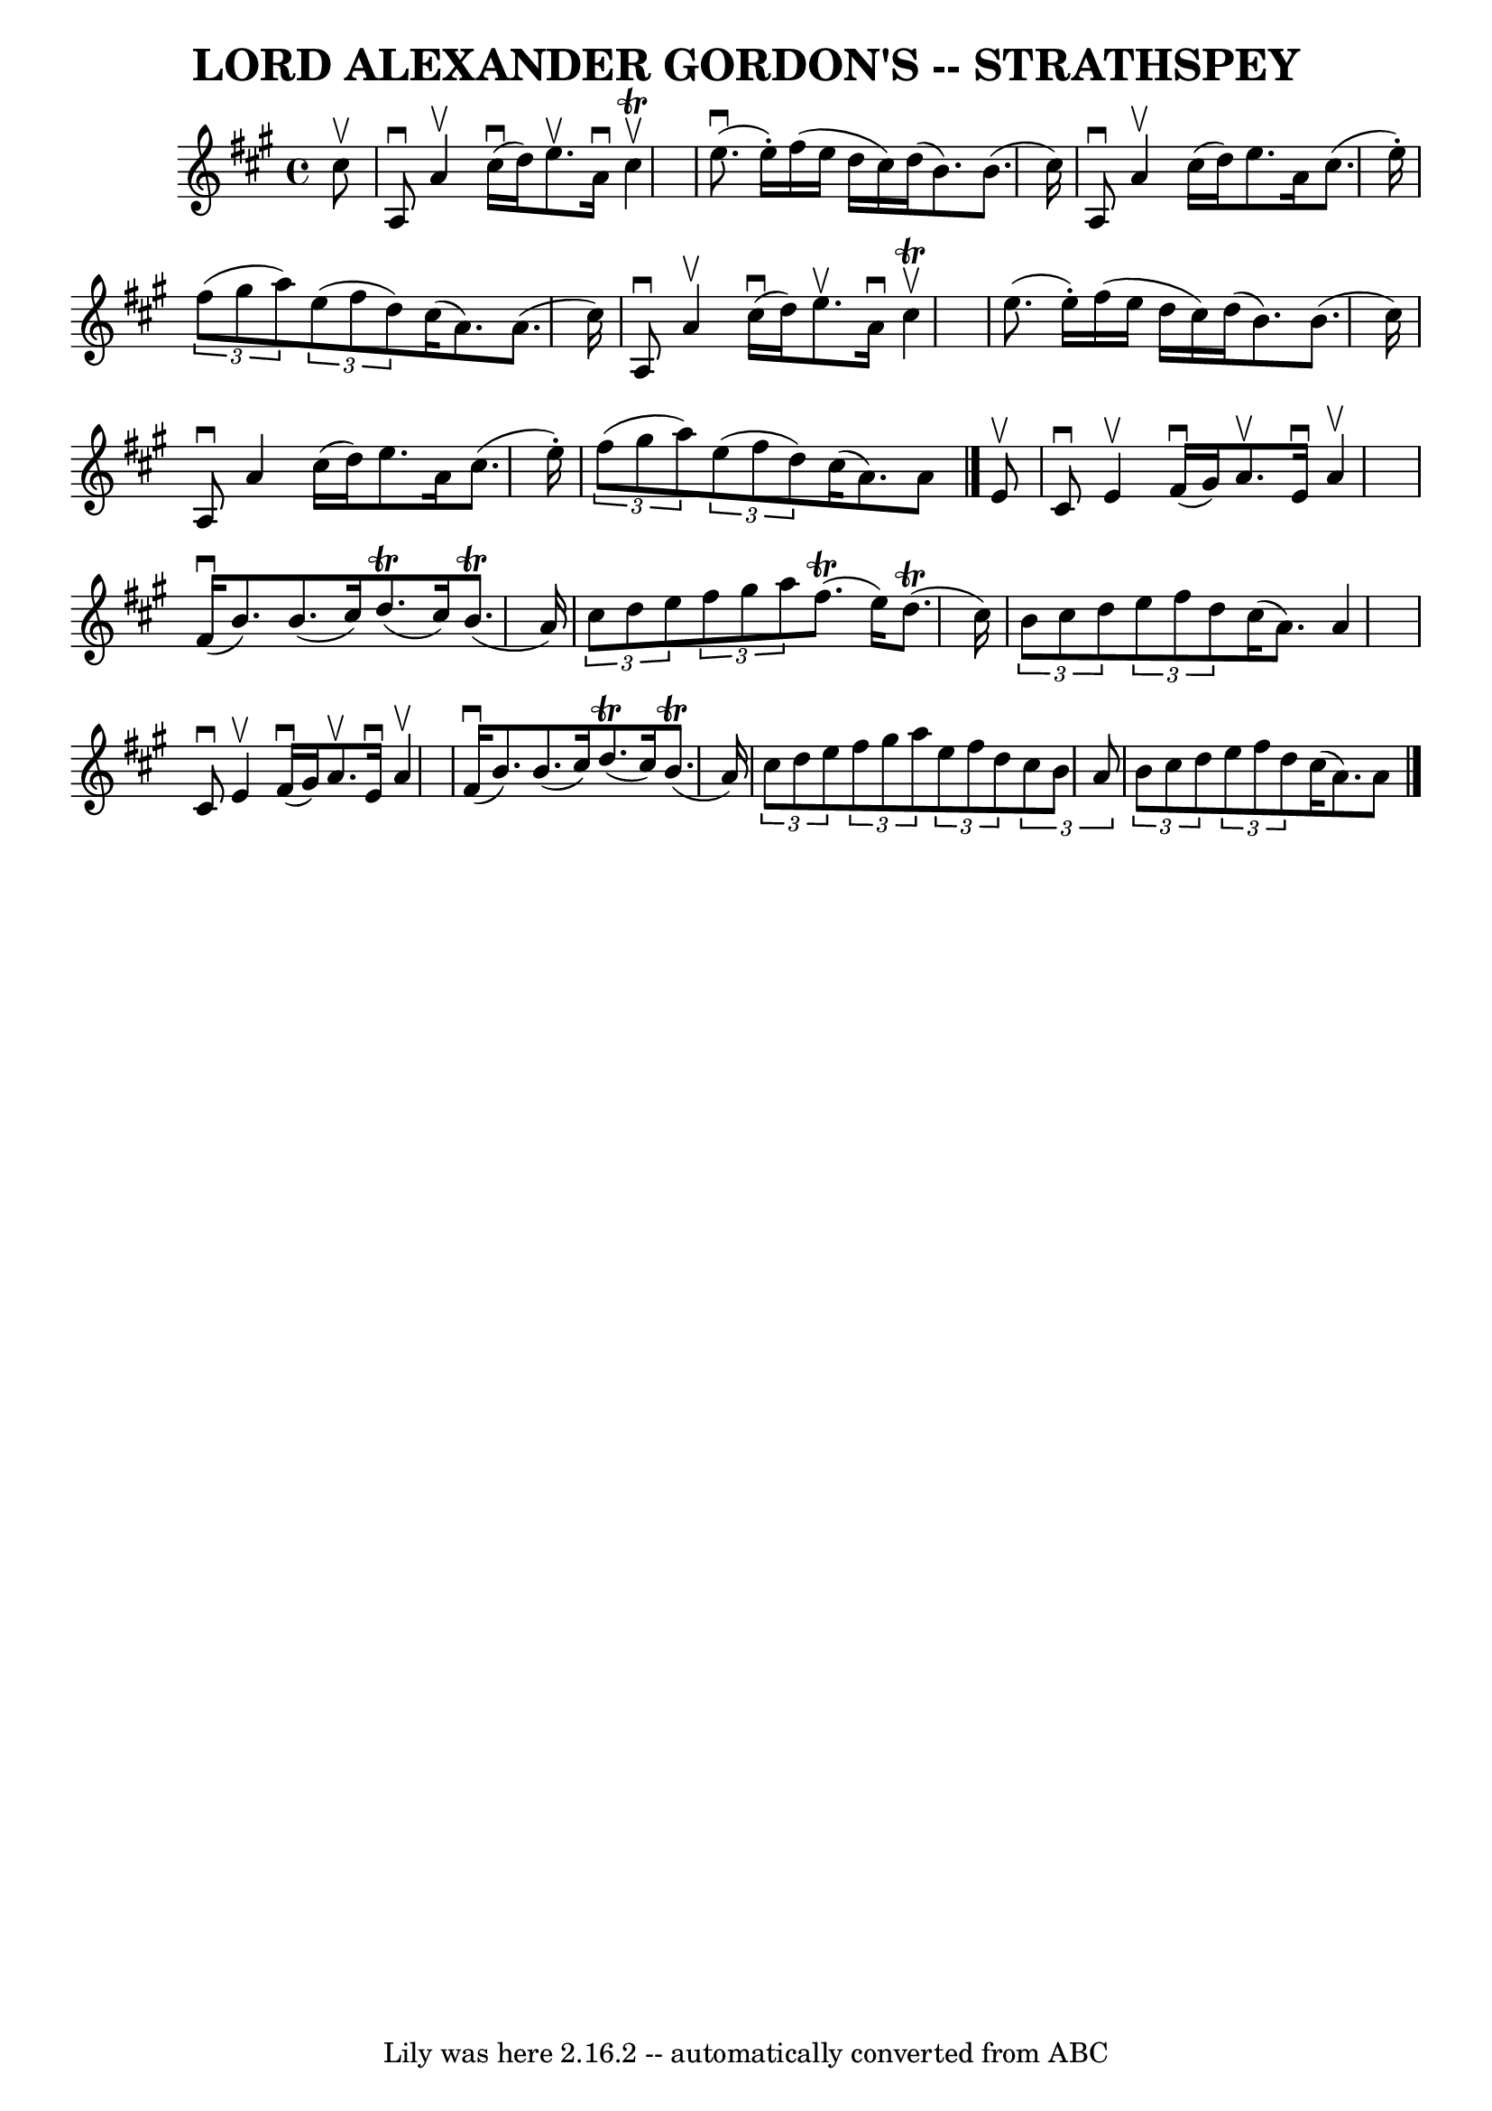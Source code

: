 \version "2.7.40"
\header {
	book = "Ryan's Mammoth Collection of Fiddle Tunes"
	crossRefNumber = "1"
	footnotes = ""
	tagline = "Lily was here 2.16.2 -- automatically converted from ABC"
	title = "LORD ALEXANDER GORDON'S -- STRATHSPEY"
}
voicedefault =  {
\set Score.defaultBarType = "empty"

 \override Staff.TimeSignature #'style = #'C
 \time 4/4 \key a \major   cis''8 ^\upbow       \bar "|"   a8 ^\downbow   a'4 
^\upbow     cis''16 (^\downbow   d''16  -)   e''8. ^\upbow   a'16 ^\downbow   
cis''4 ^\upbow^\trill   \bar "|"     e''8. (^\downbow   e''16 -. -)   fis''16 ( 
  e''16    d''16    cis''16  -)   d''16 (   b'8.  -)   b'8. (   cis''16  -)     
  \bar "|"   a8 ^\downbow   a'4 ^\upbow   cis''16 (   d''16  -)   e''8.    a'16 
   cis''8. (   e''16 -. -)   \bar "|"   \times 2/3 {   fis''8 (   gis''8    
a''8  -) }   \times 2/3 {   e''8 (   fis''8    d''8  -) }   cis''16 (   a'8.  
-)   a'8. (   cis''16  -)   \bar "|"     \bar "|"   a8 ^\downbow   a'4 ^\upbow  
   cis''16 (^\downbow   d''16  -)   e''8. ^\upbow   a'16 ^\downbow   cis''4 
^\upbow^\trill   \bar "|"   e''8. (   e''16 -. -)   fis''16 (   e''16    d''16  
  cis''16  -)   d''16 (   b'8.  -)   b'8. (   cis''16  -)       \bar "|"   a8 
^\downbow   a'4    cis''16 (   d''16  -)   e''8.    a'16    cis''8. (   e''16 
-. -)   \bar "|"   \times 2/3 {   fis''8 (   gis''8    a''8  -) }   
\times 2/3 {   e''8 (   fis''8    d''8  -) }   cis''16 (   a'8.  -)   a'8    
\bar "|."     e'8 ^\upbow       \bar "|"   cis'8 ^\downbow   e'4 ^\upbow     
fis'16 (^\downbow   gis'16  -)   a'8. ^\upbow   e'16 ^\downbow   a'4 ^\upbow   
\bar "|"     fis'16 (^\downbow   b'8.  -)   b'8. (   cis''16  -)     d''8. 
(^\trill   cis''16  -)     b'8. (^\trill   a'16  -)       \bar "|"   
\times 2/3 {   cis''8    d''8    e''8  }   \times 2/3 {   fis''8    gis''8    
a''8  }     fis''8. (^\trill   e''16  -)     d''8. (^\trill   cis''16  -)   
\bar "|"   \times 2/3 {   b'8    cis''8    d''8  }   \times 2/3 {   e''8    
fis''8    d''8  }   cis''16 (   a'8.  -)   a'4    \bar "|"     \bar "|"   cis'8 
^\downbow   e'4 ^\upbow     fis'16 (^\downbow   gis'16  -)   a'8. ^\upbow   
e'16 ^\downbow   a'4 ^\upbow   \bar "|"     fis'16 (^\downbow   b'8.  -)   b'8. 
(   cis''16  -)     d''8. (^\trill   cis''16  -)     b'8. (^\trill   a'16  -)   
    \bar "|"   \times 2/3 {   cis''8    d''8    e''8  }   \times 2/3 {   fis''8 
   gis''8    a''8  }   \times 2/3 {   e''8    fis''8    d''8  }   \times 2/3 {  
 cis''8    b'8    a'8  }   \bar "|"   \times 2/3 {   b'8    cis''8    d''8  }   
\times 2/3 {   e''8    fis''8    d''8  }   cis''16 (   a'8.  -)   a'8    
\bar "|."   
}

\score{
    <<

	\context Staff="default"
	{
	    \voicedefault 
	}

    >>
	\layout {
	}
	\midi {}
}
